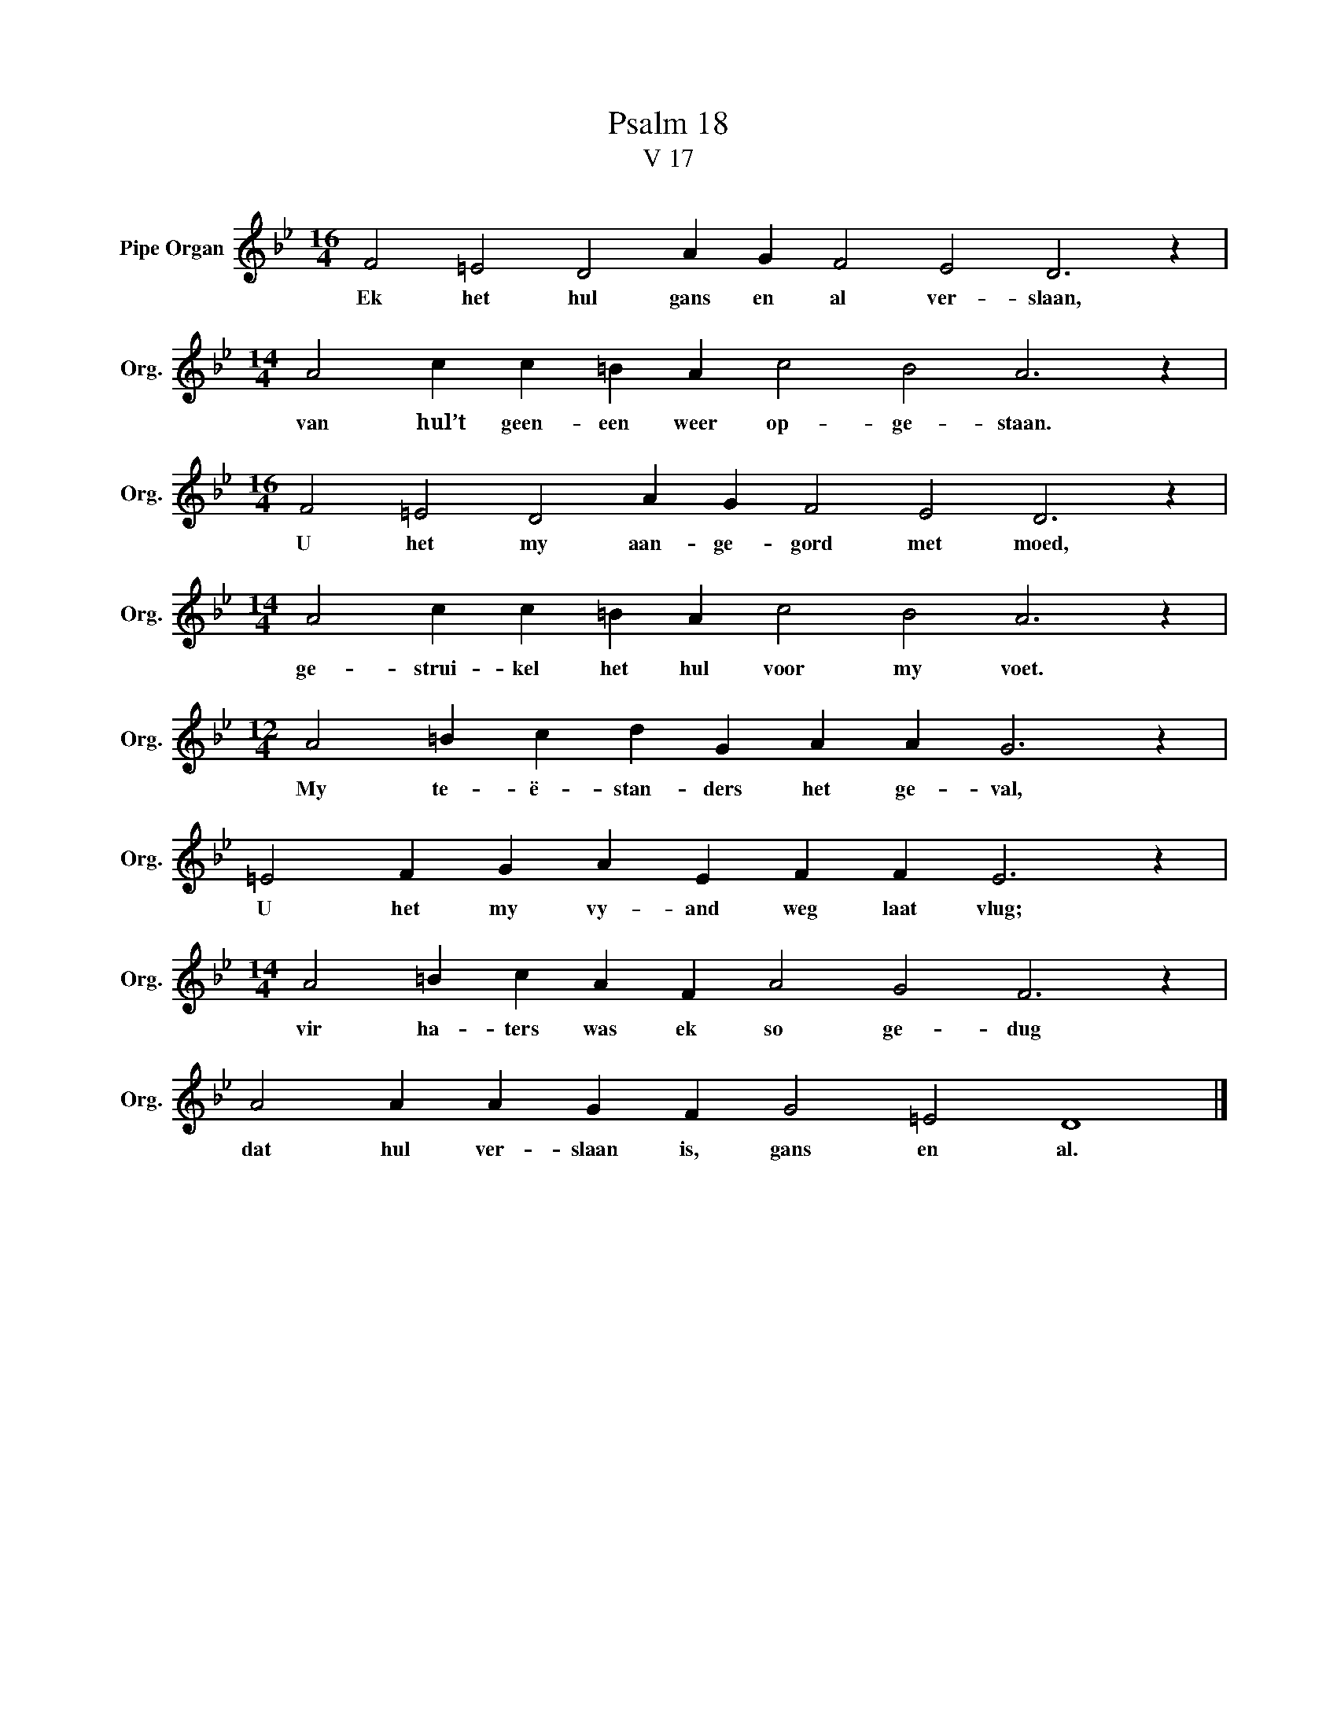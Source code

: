 X:1
T:Psalm 18
T:V 17
L:1/4
M:16/4
I:linebreak $
K:Bb
V:1 treble nm="Pipe Organ" snm="Org."
V:1
 F2 =E2 D2 A G F2 E2 D3 z |$[M:14/4] A2 c c =B A c2 B2 A3 z |$[M:16/4] F2 =E2 D2 A G F2 E2 D3 z |$ %3
w: Ek het hul gans en al ver- slaan,|van hul’t geen- een weer op- ge- staan.|U het my aan- ge- gord met moed,|
[M:14/4] A2 c c =B A c2 B2 A3 z |$[M:12/4] A2 =B c d G A A G3 z |$ =E2 F G A E F F E3 z |$ %6
w: ge- strui- kel het hul voor my voet.|My te- ë- stan- ders het ge- val,|U het my vy- and weg laat vlug;|
[M:14/4] A2 =B c A F A2 G2 F3 z |$ A2 A A G F G2 =E2 D4 |] %8
w: vir ha- ters was ek so ge- dug|dat hul ver- slaan is, gans en al.|

